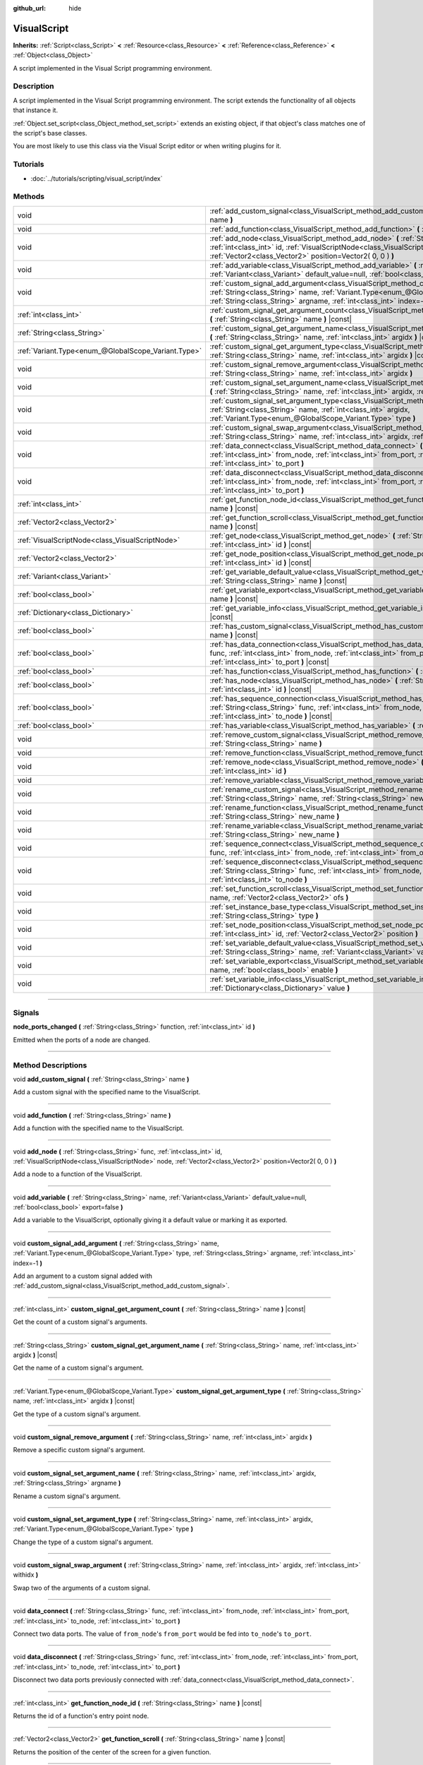 :github_url: hide

.. DO NOT EDIT THIS FILE!!!
.. Generated automatically from Godot engine sources.
.. Generator: https://github.com/godotengine/godot/tree/3.6/doc/tools/make_rst.py.
.. XML source: https://github.com/godotengine/godot/tree/3.6/modules/visual_script/doc_classes/VisualScript.xml.

.. _class_VisualScript:

VisualScript
============

**Inherits:** :ref:`Script<class_Script>` **<** :ref:`Resource<class_Resource>` **<** :ref:`Reference<class_Reference>` **<** :ref:`Object<class_Object>`

A script implemented in the Visual Script programming environment.

.. rst-class:: classref-introduction-group

Description
-----------

A script implemented in the Visual Script programming environment. The script extends the functionality of all objects that instance it.

\ :ref:`Object.set_script<class_Object_method_set_script>` extends an existing object, if that object's class matches one of the script's base classes.

You are most likely to use this class via the Visual Script editor or when writing plugins for it.

.. rst-class:: classref-introduction-group

Tutorials
---------

- :doc:`../tutorials/scripting/visual_script/index`

.. rst-class:: classref-reftable-group

Methods
-------

.. table::
   :widths: auto

   +-----------------------------------------------------+---------------------------------------------------------------------------------------------------------------------------------------------------------------------------------------------------------------------------------------------------------------------+
   | void                                                | :ref:`add_custom_signal<class_VisualScript_method_add_custom_signal>` **(** :ref:`String<class_String>` name **)**                                                                                                                                                  |
   +-----------------------------------------------------+---------------------------------------------------------------------------------------------------------------------------------------------------------------------------------------------------------------------------------------------------------------------+
   | void                                                | :ref:`add_function<class_VisualScript_method_add_function>` **(** :ref:`String<class_String>` name **)**                                                                                                                                                            |
   +-----------------------------------------------------+---------------------------------------------------------------------------------------------------------------------------------------------------------------------------------------------------------------------------------------------------------------------+
   | void                                                | :ref:`add_node<class_VisualScript_method_add_node>` **(** :ref:`String<class_String>` func, :ref:`int<class_int>` id, :ref:`VisualScriptNode<class_VisualScriptNode>` node, :ref:`Vector2<class_Vector2>` position=Vector2( 0, 0 ) **)**                            |
   +-----------------------------------------------------+---------------------------------------------------------------------------------------------------------------------------------------------------------------------------------------------------------------------------------------------------------------------+
   | void                                                | :ref:`add_variable<class_VisualScript_method_add_variable>` **(** :ref:`String<class_String>` name, :ref:`Variant<class_Variant>` default_value=null, :ref:`bool<class_bool>` export=false **)**                                                                    |
   +-----------------------------------------------------+---------------------------------------------------------------------------------------------------------------------------------------------------------------------------------------------------------------------------------------------------------------------+
   | void                                                | :ref:`custom_signal_add_argument<class_VisualScript_method_custom_signal_add_argument>` **(** :ref:`String<class_String>` name, :ref:`Variant.Type<enum_@GlobalScope_Variant.Type>` type, :ref:`String<class_String>` argname, :ref:`int<class_int>` index=-1 **)** |
   +-----------------------------------------------------+---------------------------------------------------------------------------------------------------------------------------------------------------------------------------------------------------------------------------------------------------------------------+
   | :ref:`int<class_int>`                               | :ref:`custom_signal_get_argument_count<class_VisualScript_method_custom_signal_get_argument_count>` **(** :ref:`String<class_String>` name **)** |const|                                                                                                            |
   +-----------------------------------------------------+---------------------------------------------------------------------------------------------------------------------------------------------------------------------------------------------------------------------------------------------------------------------+
   | :ref:`String<class_String>`                         | :ref:`custom_signal_get_argument_name<class_VisualScript_method_custom_signal_get_argument_name>` **(** :ref:`String<class_String>` name, :ref:`int<class_int>` argidx **)** |const|                                                                                |
   +-----------------------------------------------------+---------------------------------------------------------------------------------------------------------------------------------------------------------------------------------------------------------------------------------------------------------------------+
   | :ref:`Variant.Type<enum_@GlobalScope_Variant.Type>` | :ref:`custom_signal_get_argument_type<class_VisualScript_method_custom_signal_get_argument_type>` **(** :ref:`String<class_String>` name, :ref:`int<class_int>` argidx **)** |const|                                                                                |
   +-----------------------------------------------------+---------------------------------------------------------------------------------------------------------------------------------------------------------------------------------------------------------------------------------------------------------------------+
   | void                                                | :ref:`custom_signal_remove_argument<class_VisualScript_method_custom_signal_remove_argument>` **(** :ref:`String<class_String>` name, :ref:`int<class_int>` argidx **)**                                                                                            |
   +-----------------------------------------------------+---------------------------------------------------------------------------------------------------------------------------------------------------------------------------------------------------------------------------------------------------------------------+
   | void                                                | :ref:`custom_signal_set_argument_name<class_VisualScript_method_custom_signal_set_argument_name>` **(** :ref:`String<class_String>` name, :ref:`int<class_int>` argidx, :ref:`String<class_String>` argname **)**                                                   |
   +-----------------------------------------------------+---------------------------------------------------------------------------------------------------------------------------------------------------------------------------------------------------------------------------------------------------------------------+
   | void                                                | :ref:`custom_signal_set_argument_type<class_VisualScript_method_custom_signal_set_argument_type>` **(** :ref:`String<class_String>` name, :ref:`int<class_int>` argidx, :ref:`Variant.Type<enum_@GlobalScope_Variant.Type>` type **)**                              |
   +-----------------------------------------------------+---------------------------------------------------------------------------------------------------------------------------------------------------------------------------------------------------------------------------------------------------------------------+
   | void                                                | :ref:`custom_signal_swap_argument<class_VisualScript_method_custom_signal_swap_argument>` **(** :ref:`String<class_String>` name, :ref:`int<class_int>` argidx, :ref:`int<class_int>` withidx **)**                                                                 |
   +-----------------------------------------------------+---------------------------------------------------------------------------------------------------------------------------------------------------------------------------------------------------------------------------------------------------------------------+
   | void                                                | :ref:`data_connect<class_VisualScript_method_data_connect>` **(** :ref:`String<class_String>` func, :ref:`int<class_int>` from_node, :ref:`int<class_int>` from_port, :ref:`int<class_int>` to_node, :ref:`int<class_int>` to_port **)**                            |
   +-----------------------------------------------------+---------------------------------------------------------------------------------------------------------------------------------------------------------------------------------------------------------------------------------------------------------------------+
   | void                                                | :ref:`data_disconnect<class_VisualScript_method_data_disconnect>` **(** :ref:`String<class_String>` func, :ref:`int<class_int>` from_node, :ref:`int<class_int>` from_port, :ref:`int<class_int>` to_node, :ref:`int<class_int>` to_port **)**                      |
   +-----------------------------------------------------+---------------------------------------------------------------------------------------------------------------------------------------------------------------------------------------------------------------------------------------------------------------------+
   | :ref:`int<class_int>`                               | :ref:`get_function_node_id<class_VisualScript_method_get_function_node_id>` **(** :ref:`String<class_String>` name **)** |const|                                                                                                                                    |
   +-----------------------------------------------------+---------------------------------------------------------------------------------------------------------------------------------------------------------------------------------------------------------------------------------------------------------------------+
   | :ref:`Vector2<class_Vector2>`                       | :ref:`get_function_scroll<class_VisualScript_method_get_function_scroll>` **(** :ref:`String<class_String>` name **)** |const|                                                                                                                                      |
   +-----------------------------------------------------+---------------------------------------------------------------------------------------------------------------------------------------------------------------------------------------------------------------------------------------------------------------------+
   | :ref:`VisualScriptNode<class_VisualScriptNode>`     | :ref:`get_node<class_VisualScript_method_get_node>` **(** :ref:`String<class_String>` func, :ref:`int<class_int>` id **)** |const|                                                                                                                                  |
   +-----------------------------------------------------+---------------------------------------------------------------------------------------------------------------------------------------------------------------------------------------------------------------------------------------------------------------------+
   | :ref:`Vector2<class_Vector2>`                       | :ref:`get_node_position<class_VisualScript_method_get_node_position>` **(** :ref:`String<class_String>` func, :ref:`int<class_int>` id **)** |const|                                                                                                                |
   +-----------------------------------------------------+---------------------------------------------------------------------------------------------------------------------------------------------------------------------------------------------------------------------------------------------------------------------+
   | :ref:`Variant<class_Variant>`                       | :ref:`get_variable_default_value<class_VisualScript_method_get_variable_default_value>` **(** :ref:`String<class_String>` name **)** |const|                                                                                                                        |
   +-----------------------------------------------------+---------------------------------------------------------------------------------------------------------------------------------------------------------------------------------------------------------------------------------------------------------------------+
   | :ref:`bool<class_bool>`                             | :ref:`get_variable_export<class_VisualScript_method_get_variable_export>` **(** :ref:`String<class_String>` name **)** |const|                                                                                                                                      |
   +-----------------------------------------------------+---------------------------------------------------------------------------------------------------------------------------------------------------------------------------------------------------------------------------------------------------------------------+
   | :ref:`Dictionary<class_Dictionary>`                 | :ref:`get_variable_info<class_VisualScript_method_get_variable_info>` **(** :ref:`String<class_String>` name **)** |const|                                                                                                                                          |
   +-----------------------------------------------------+---------------------------------------------------------------------------------------------------------------------------------------------------------------------------------------------------------------------------------------------------------------------+
   | :ref:`bool<class_bool>`                             | :ref:`has_custom_signal<class_VisualScript_method_has_custom_signal>` **(** :ref:`String<class_String>` name **)** |const|                                                                                                                                          |
   +-----------------------------------------------------+---------------------------------------------------------------------------------------------------------------------------------------------------------------------------------------------------------------------------------------------------------------------+
   | :ref:`bool<class_bool>`                             | :ref:`has_data_connection<class_VisualScript_method_has_data_connection>` **(** :ref:`String<class_String>` func, :ref:`int<class_int>` from_node, :ref:`int<class_int>` from_port, :ref:`int<class_int>` to_node, :ref:`int<class_int>` to_port **)** |const|      |
   +-----------------------------------------------------+---------------------------------------------------------------------------------------------------------------------------------------------------------------------------------------------------------------------------------------------------------------------+
   | :ref:`bool<class_bool>`                             | :ref:`has_function<class_VisualScript_method_has_function>` **(** :ref:`String<class_String>` name **)** |const|                                                                                                                                                    |
   +-----------------------------------------------------+---------------------------------------------------------------------------------------------------------------------------------------------------------------------------------------------------------------------------------------------------------------------+
   | :ref:`bool<class_bool>`                             | :ref:`has_node<class_VisualScript_method_has_node>` **(** :ref:`String<class_String>` func, :ref:`int<class_int>` id **)** |const|                                                                                                                                  |
   +-----------------------------------------------------+---------------------------------------------------------------------------------------------------------------------------------------------------------------------------------------------------------------------------------------------------------------------+
   | :ref:`bool<class_bool>`                             | :ref:`has_sequence_connection<class_VisualScript_method_has_sequence_connection>` **(** :ref:`String<class_String>` func, :ref:`int<class_int>` from_node, :ref:`int<class_int>` from_output, :ref:`int<class_int>` to_node **)** |const|                           |
   +-----------------------------------------------------+---------------------------------------------------------------------------------------------------------------------------------------------------------------------------------------------------------------------------------------------------------------------+
   | :ref:`bool<class_bool>`                             | :ref:`has_variable<class_VisualScript_method_has_variable>` **(** :ref:`String<class_String>` name **)** |const|                                                                                                                                                    |
   +-----------------------------------------------------+---------------------------------------------------------------------------------------------------------------------------------------------------------------------------------------------------------------------------------------------------------------------+
   | void                                                | :ref:`remove_custom_signal<class_VisualScript_method_remove_custom_signal>` **(** :ref:`String<class_String>` name **)**                                                                                                                                            |
   +-----------------------------------------------------+---------------------------------------------------------------------------------------------------------------------------------------------------------------------------------------------------------------------------------------------------------------------+
   | void                                                | :ref:`remove_function<class_VisualScript_method_remove_function>` **(** :ref:`String<class_String>` name **)**                                                                                                                                                      |
   +-----------------------------------------------------+---------------------------------------------------------------------------------------------------------------------------------------------------------------------------------------------------------------------------------------------------------------------+
   | void                                                | :ref:`remove_node<class_VisualScript_method_remove_node>` **(** :ref:`String<class_String>` func, :ref:`int<class_int>` id **)**                                                                                                                                    |
   +-----------------------------------------------------+---------------------------------------------------------------------------------------------------------------------------------------------------------------------------------------------------------------------------------------------------------------------+
   | void                                                | :ref:`remove_variable<class_VisualScript_method_remove_variable>` **(** :ref:`String<class_String>` name **)**                                                                                                                                                      |
   +-----------------------------------------------------+---------------------------------------------------------------------------------------------------------------------------------------------------------------------------------------------------------------------------------------------------------------------+
   | void                                                | :ref:`rename_custom_signal<class_VisualScript_method_rename_custom_signal>` **(** :ref:`String<class_String>` name, :ref:`String<class_String>` new_name **)**                                                                                                      |
   +-----------------------------------------------------+---------------------------------------------------------------------------------------------------------------------------------------------------------------------------------------------------------------------------------------------------------------------+
   | void                                                | :ref:`rename_function<class_VisualScript_method_rename_function>` **(** :ref:`String<class_String>` name, :ref:`String<class_String>` new_name **)**                                                                                                                |
   +-----------------------------------------------------+---------------------------------------------------------------------------------------------------------------------------------------------------------------------------------------------------------------------------------------------------------------------+
   | void                                                | :ref:`rename_variable<class_VisualScript_method_rename_variable>` **(** :ref:`String<class_String>` name, :ref:`String<class_String>` new_name **)**                                                                                                                |
   +-----------------------------------------------------+---------------------------------------------------------------------------------------------------------------------------------------------------------------------------------------------------------------------------------------------------------------------+
   | void                                                | :ref:`sequence_connect<class_VisualScript_method_sequence_connect>` **(** :ref:`String<class_String>` func, :ref:`int<class_int>` from_node, :ref:`int<class_int>` from_output, :ref:`int<class_int>` to_node **)**                                                 |
   +-----------------------------------------------------+---------------------------------------------------------------------------------------------------------------------------------------------------------------------------------------------------------------------------------------------------------------------+
   | void                                                | :ref:`sequence_disconnect<class_VisualScript_method_sequence_disconnect>` **(** :ref:`String<class_String>` func, :ref:`int<class_int>` from_node, :ref:`int<class_int>` from_output, :ref:`int<class_int>` to_node **)**                                           |
   +-----------------------------------------------------+---------------------------------------------------------------------------------------------------------------------------------------------------------------------------------------------------------------------------------------------------------------------+
   | void                                                | :ref:`set_function_scroll<class_VisualScript_method_set_function_scroll>` **(** :ref:`String<class_String>` name, :ref:`Vector2<class_Vector2>` ofs **)**                                                                                                           |
   +-----------------------------------------------------+---------------------------------------------------------------------------------------------------------------------------------------------------------------------------------------------------------------------------------------------------------------------+
   | void                                                | :ref:`set_instance_base_type<class_VisualScript_method_set_instance_base_type>` **(** :ref:`String<class_String>` type **)**                                                                                                                                        |
   +-----------------------------------------------------+---------------------------------------------------------------------------------------------------------------------------------------------------------------------------------------------------------------------------------------------------------------------+
   | void                                                | :ref:`set_node_position<class_VisualScript_method_set_node_position>` **(** :ref:`String<class_String>` func, :ref:`int<class_int>` id, :ref:`Vector2<class_Vector2>` position **)**                                                                                |
   +-----------------------------------------------------+---------------------------------------------------------------------------------------------------------------------------------------------------------------------------------------------------------------------------------------------------------------------+
   | void                                                | :ref:`set_variable_default_value<class_VisualScript_method_set_variable_default_value>` **(** :ref:`String<class_String>` name, :ref:`Variant<class_Variant>` value **)**                                                                                           |
   +-----------------------------------------------------+---------------------------------------------------------------------------------------------------------------------------------------------------------------------------------------------------------------------------------------------------------------------+
   | void                                                | :ref:`set_variable_export<class_VisualScript_method_set_variable_export>` **(** :ref:`String<class_String>` name, :ref:`bool<class_bool>` enable **)**                                                                                                              |
   +-----------------------------------------------------+---------------------------------------------------------------------------------------------------------------------------------------------------------------------------------------------------------------------------------------------------------------------+
   | void                                                | :ref:`set_variable_info<class_VisualScript_method_set_variable_info>` **(** :ref:`String<class_String>` name, :ref:`Dictionary<class_Dictionary>` value **)**                                                                                                       |
   +-----------------------------------------------------+---------------------------------------------------------------------------------------------------------------------------------------------------------------------------------------------------------------------------------------------------------------------+

.. rst-class:: classref-section-separator

----

.. rst-class:: classref-descriptions-group

Signals
-------

.. _class_VisualScript_signal_node_ports_changed:

.. rst-class:: classref-signal

**node_ports_changed** **(** :ref:`String<class_String>` function, :ref:`int<class_int>` id **)**

Emitted when the ports of a node are changed.

.. rst-class:: classref-section-separator

----

.. rst-class:: classref-descriptions-group

Method Descriptions
-------------------

.. _class_VisualScript_method_add_custom_signal:

.. rst-class:: classref-method

void **add_custom_signal** **(** :ref:`String<class_String>` name **)**

Add a custom signal with the specified name to the VisualScript.

.. rst-class:: classref-item-separator

----

.. _class_VisualScript_method_add_function:

.. rst-class:: classref-method

void **add_function** **(** :ref:`String<class_String>` name **)**

Add a function with the specified name to the VisualScript.

.. rst-class:: classref-item-separator

----

.. _class_VisualScript_method_add_node:

.. rst-class:: classref-method

void **add_node** **(** :ref:`String<class_String>` func, :ref:`int<class_int>` id, :ref:`VisualScriptNode<class_VisualScriptNode>` node, :ref:`Vector2<class_Vector2>` position=Vector2( 0, 0 ) **)**

Add a node to a function of the VisualScript.

.. rst-class:: classref-item-separator

----

.. _class_VisualScript_method_add_variable:

.. rst-class:: classref-method

void **add_variable** **(** :ref:`String<class_String>` name, :ref:`Variant<class_Variant>` default_value=null, :ref:`bool<class_bool>` export=false **)**

Add a variable to the VisualScript, optionally giving it a default value or marking it as exported.

.. rst-class:: classref-item-separator

----

.. _class_VisualScript_method_custom_signal_add_argument:

.. rst-class:: classref-method

void **custom_signal_add_argument** **(** :ref:`String<class_String>` name, :ref:`Variant.Type<enum_@GlobalScope_Variant.Type>` type, :ref:`String<class_String>` argname, :ref:`int<class_int>` index=-1 **)**

Add an argument to a custom signal added with :ref:`add_custom_signal<class_VisualScript_method_add_custom_signal>`.

.. rst-class:: classref-item-separator

----

.. _class_VisualScript_method_custom_signal_get_argument_count:

.. rst-class:: classref-method

:ref:`int<class_int>` **custom_signal_get_argument_count** **(** :ref:`String<class_String>` name **)** |const|

Get the count of a custom signal's arguments.

.. rst-class:: classref-item-separator

----

.. _class_VisualScript_method_custom_signal_get_argument_name:

.. rst-class:: classref-method

:ref:`String<class_String>` **custom_signal_get_argument_name** **(** :ref:`String<class_String>` name, :ref:`int<class_int>` argidx **)** |const|

Get the name of a custom signal's argument.

.. rst-class:: classref-item-separator

----

.. _class_VisualScript_method_custom_signal_get_argument_type:

.. rst-class:: classref-method

:ref:`Variant.Type<enum_@GlobalScope_Variant.Type>` **custom_signal_get_argument_type** **(** :ref:`String<class_String>` name, :ref:`int<class_int>` argidx **)** |const|

Get the type of a custom signal's argument.

.. rst-class:: classref-item-separator

----

.. _class_VisualScript_method_custom_signal_remove_argument:

.. rst-class:: classref-method

void **custom_signal_remove_argument** **(** :ref:`String<class_String>` name, :ref:`int<class_int>` argidx **)**

Remove a specific custom signal's argument.

.. rst-class:: classref-item-separator

----

.. _class_VisualScript_method_custom_signal_set_argument_name:

.. rst-class:: classref-method

void **custom_signal_set_argument_name** **(** :ref:`String<class_String>` name, :ref:`int<class_int>` argidx, :ref:`String<class_String>` argname **)**

Rename a custom signal's argument.

.. rst-class:: classref-item-separator

----

.. _class_VisualScript_method_custom_signal_set_argument_type:

.. rst-class:: classref-method

void **custom_signal_set_argument_type** **(** :ref:`String<class_String>` name, :ref:`int<class_int>` argidx, :ref:`Variant.Type<enum_@GlobalScope_Variant.Type>` type **)**

Change the type of a custom signal's argument.

.. rst-class:: classref-item-separator

----

.. _class_VisualScript_method_custom_signal_swap_argument:

.. rst-class:: classref-method

void **custom_signal_swap_argument** **(** :ref:`String<class_String>` name, :ref:`int<class_int>` argidx, :ref:`int<class_int>` withidx **)**

Swap two of the arguments of a custom signal.

.. rst-class:: classref-item-separator

----

.. _class_VisualScript_method_data_connect:

.. rst-class:: classref-method

void **data_connect** **(** :ref:`String<class_String>` func, :ref:`int<class_int>` from_node, :ref:`int<class_int>` from_port, :ref:`int<class_int>` to_node, :ref:`int<class_int>` to_port **)**

Connect two data ports. The value of ``from_node``'s ``from_port`` would be fed into ``to_node``'s ``to_port``.

.. rst-class:: classref-item-separator

----

.. _class_VisualScript_method_data_disconnect:

.. rst-class:: classref-method

void **data_disconnect** **(** :ref:`String<class_String>` func, :ref:`int<class_int>` from_node, :ref:`int<class_int>` from_port, :ref:`int<class_int>` to_node, :ref:`int<class_int>` to_port **)**

Disconnect two data ports previously connected with :ref:`data_connect<class_VisualScript_method_data_connect>`.

.. rst-class:: classref-item-separator

----

.. _class_VisualScript_method_get_function_node_id:

.. rst-class:: classref-method

:ref:`int<class_int>` **get_function_node_id** **(** :ref:`String<class_String>` name **)** |const|

Returns the id of a function's entry point node.

.. rst-class:: classref-item-separator

----

.. _class_VisualScript_method_get_function_scroll:

.. rst-class:: classref-method

:ref:`Vector2<class_Vector2>` **get_function_scroll** **(** :ref:`String<class_String>` name **)** |const|

Returns the position of the center of the screen for a given function.

.. rst-class:: classref-item-separator

----

.. _class_VisualScript_method_get_node:

.. rst-class:: classref-method

:ref:`VisualScriptNode<class_VisualScriptNode>` **get_node** **(** :ref:`String<class_String>` func, :ref:`int<class_int>` id **)** |const|

Returns a node given its id and its function.

.. rst-class:: classref-item-separator

----

.. _class_VisualScript_method_get_node_position:

.. rst-class:: classref-method

:ref:`Vector2<class_Vector2>` **get_node_position** **(** :ref:`String<class_String>` func, :ref:`int<class_int>` id **)** |const|

Returns a node's position in pixels.

.. rst-class:: classref-item-separator

----

.. _class_VisualScript_method_get_variable_default_value:

.. rst-class:: classref-method

:ref:`Variant<class_Variant>` **get_variable_default_value** **(** :ref:`String<class_String>` name **)** |const|

Returns the default (initial) value of a variable.

.. rst-class:: classref-item-separator

----

.. _class_VisualScript_method_get_variable_export:

.. rst-class:: classref-method

:ref:`bool<class_bool>` **get_variable_export** **(** :ref:`String<class_String>` name **)** |const|

Returns whether a variable is exported.

.. rst-class:: classref-item-separator

----

.. _class_VisualScript_method_get_variable_info:

.. rst-class:: classref-method

:ref:`Dictionary<class_Dictionary>` **get_variable_info** **(** :ref:`String<class_String>` name **)** |const|

Returns the information for a given variable as a dictionary. The information includes its name, type, hint and usage.

.. rst-class:: classref-item-separator

----

.. _class_VisualScript_method_has_custom_signal:

.. rst-class:: classref-method

:ref:`bool<class_bool>` **has_custom_signal** **(** :ref:`String<class_String>` name **)** |const|

Returns whether a signal exists with the specified name.

.. rst-class:: classref-item-separator

----

.. _class_VisualScript_method_has_data_connection:

.. rst-class:: classref-method

:ref:`bool<class_bool>` **has_data_connection** **(** :ref:`String<class_String>` func, :ref:`int<class_int>` from_node, :ref:`int<class_int>` from_port, :ref:`int<class_int>` to_node, :ref:`int<class_int>` to_port **)** |const|

Returns whether the specified data ports are connected.

.. rst-class:: classref-item-separator

----

.. _class_VisualScript_method_has_function:

.. rst-class:: classref-method

:ref:`bool<class_bool>` **has_function** **(** :ref:`String<class_String>` name **)** |const|

Returns whether a function exists with the specified name.

.. rst-class:: classref-item-separator

----

.. _class_VisualScript_method_has_node:

.. rst-class:: classref-method

:ref:`bool<class_bool>` **has_node** **(** :ref:`String<class_String>` func, :ref:`int<class_int>` id **)** |const|

Returns whether a node exists with the given id.

.. rst-class:: classref-item-separator

----

.. _class_VisualScript_method_has_sequence_connection:

.. rst-class:: classref-method

:ref:`bool<class_bool>` **has_sequence_connection** **(** :ref:`String<class_String>` func, :ref:`int<class_int>` from_node, :ref:`int<class_int>` from_output, :ref:`int<class_int>` to_node **)** |const|

Returns whether the specified sequence ports are connected.

.. rst-class:: classref-item-separator

----

.. _class_VisualScript_method_has_variable:

.. rst-class:: classref-method

:ref:`bool<class_bool>` **has_variable** **(** :ref:`String<class_String>` name **)** |const|

Returns whether a variable exists with the specified name.

.. rst-class:: classref-item-separator

----

.. _class_VisualScript_method_remove_custom_signal:

.. rst-class:: classref-method

void **remove_custom_signal** **(** :ref:`String<class_String>` name **)**

Remove a custom signal with the given name.

.. rst-class:: classref-item-separator

----

.. _class_VisualScript_method_remove_function:

.. rst-class:: classref-method

void **remove_function** **(** :ref:`String<class_String>` name **)**

Remove a specific function and its nodes from the script.

.. rst-class:: classref-item-separator

----

.. _class_VisualScript_method_remove_node:

.. rst-class:: classref-method

void **remove_node** **(** :ref:`String<class_String>` func, :ref:`int<class_int>` id **)**

Remove a specific node.

.. rst-class:: classref-item-separator

----

.. _class_VisualScript_method_remove_variable:

.. rst-class:: classref-method

void **remove_variable** **(** :ref:`String<class_String>` name **)**

Remove a variable with the given name.

.. rst-class:: classref-item-separator

----

.. _class_VisualScript_method_rename_custom_signal:

.. rst-class:: classref-method

void **rename_custom_signal** **(** :ref:`String<class_String>` name, :ref:`String<class_String>` new_name **)**

Change the name of a custom signal.

.. rst-class:: classref-item-separator

----

.. _class_VisualScript_method_rename_function:

.. rst-class:: classref-method

void **rename_function** **(** :ref:`String<class_String>` name, :ref:`String<class_String>` new_name **)**

Change the name of a function.

.. rst-class:: classref-item-separator

----

.. _class_VisualScript_method_rename_variable:

.. rst-class:: classref-method

void **rename_variable** **(** :ref:`String<class_String>` name, :ref:`String<class_String>` new_name **)**

Change the name of a variable.

.. rst-class:: classref-item-separator

----

.. _class_VisualScript_method_sequence_connect:

.. rst-class:: classref-method

void **sequence_connect** **(** :ref:`String<class_String>` func, :ref:`int<class_int>` from_node, :ref:`int<class_int>` from_output, :ref:`int<class_int>` to_node **)**

Connect two sequence ports. The execution will flow from of ``from_node``'s ``from_output`` into ``to_node``.

Unlike :ref:`data_connect<class_VisualScript_method_data_connect>`, there isn't a ``to_port``, since the target node can have only one sequence port.

.. rst-class:: classref-item-separator

----

.. _class_VisualScript_method_sequence_disconnect:

.. rst-class:: classref-method

void **sequence_disconnect** **(** :ref:`String<class_String>` func, :ref:`int<class_int>` from_node, :ref:`int<class_int>` from_output, :ref:`int<class_int>` to_node **)**

Disconnect two sequence ports previously connected with :ref:`sequence_connect<class_VisualScript_method_sequence_connect>`.

.. rst-class:: classref-item-separator

----

.. _class_VisualScript_method_set_function_scroll:

.. rst-class:: classref-method

void **set_function_scroll** **(** :ref:`String<class_String>` name, :ref:`Vector2<class_Vector2>` ofs **)**

Position the center of the screen for a function.

.. rst-class:: classref-item-separator

----

.. _class_VisualScript_method_set_instance_base_type:

.. rst-class:: classref-method

void **set_instance_base_type** **(** :ref:`String<class_String>` type **)**

Set the base type of the script.

.. rst-class:: classref-item-separator

----

.. _class_VisualScript_method_set_node_position:

.. rst-class:: classref-method

void **set_node_position** **(** :ref:`String<class_String>` func, :ref:`int<class_int>` id, :ref:`Vector2<class_Vector2>` position **)**

Position a node on the screen.

.. rst-class:: classref-item-separator

----

.. _class_VisualScript_method_set_variable_default_value:

.. rst-class:: classref-method

void **set_variable_default_value** **(** :ref:`String<class_String>` name, :ref:`Variant<class_Variant>` value **)**

Change the default (initial) value of a variable.

.. rst-class:: classref-item-separator

----

.. _class_VisualScript_method_set_variable_export:

.. rst-class:: classref-method

void **set_variable_export** **(** :ref:`String<class_String>` name, :ref:`bool<class_bool>` enable **)**

Change whether a variable is exported.

.. rst-class:: classref-item-separator

----

.. _class_VisualScript_method_set_variable_info:

.. rst-class:: classref-method

void **set_variable_info** **(** :ref:`String<class_String>` name, :ref:`Dictionary<class_Dictionary>` value **)**

Set a variable's info, using the same format as :ref:`get_variable_info<class_VisualScript_method_get_variable_info>`.

.. |virtual| replace:: :abbr:`virtual (This method should typically be overridden by the user to have any effect.)`
.. |const| replace:: :abbr:`const (This method has no side effects. It doesn't modify any of the instance's member variables.)`
.. |vararg| replace:: :abbr:`vararg (This method accepts any number of arguments after the ones described here.)`
.. |static| replace:: :abbr:`static (This method doesn't need an instance to be called, so it can be called directly using the class name.)`
